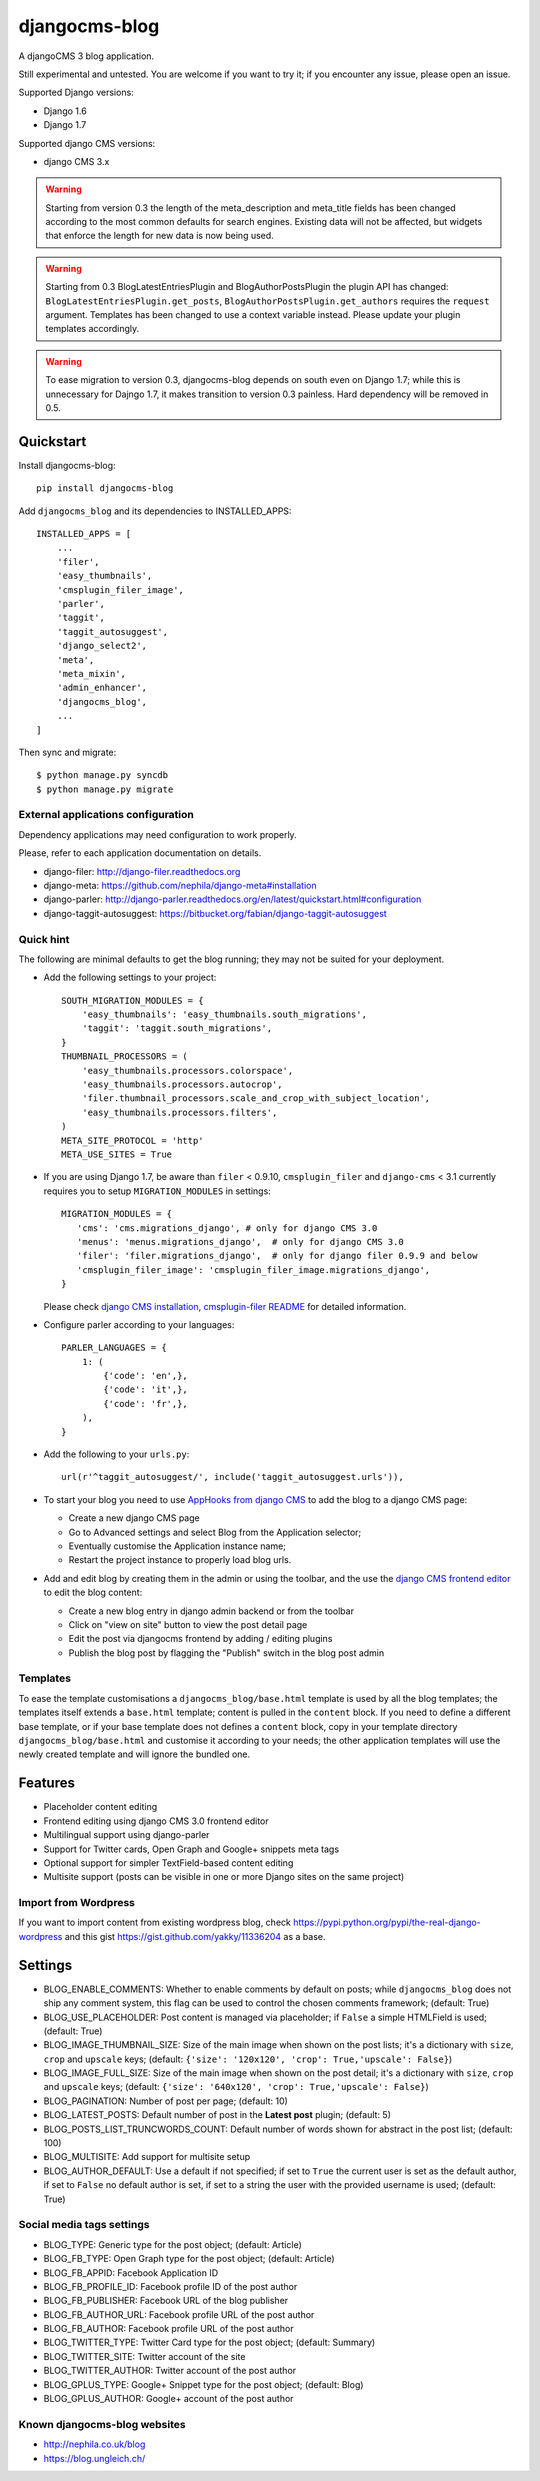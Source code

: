 ==============
djangocms-blog
==============


.. image:: https://img.shields.io/pypi/v/djangocms-blog.svg
        :target: https://pypi.python.org/pypi/djangocms-blog
        :alt: Latest PyPI version

.. image:: https://img.shields.io/travis/nephila/djangocms-blog.svg
        :target: https://travis-ci.org/nephila/djangocms-blog
        :alt: Latest Travis CI build status

.. image:: https://img.shields.io/pypi/dm/djangocms-blog.svg
        :target: https://pypi.python.org/pypi/djangocms-blog
        :alt: Monthly downloads

.. image:: https://coveralls.io/repos/nephila/djangocms-blog/badge.png
        :target: https://coveralls.io/r/nephila/djangocms-blog
        :alt: Test coverage


A djangoCMS 3 blog application.

Still experimental and untested. You are welcome if you want to try it; if
you encounter any issue, please open an issue.

Supported Django versions:

* Django 1.6
* Django 1.7

Supported django CMS versions:

* django CMS 3.x

.. warning:: Starting from version 0.3 the length of the meta_description and
             meta_title fields has been changed according to the most common
             defaults for search engines. Existing data will not be affected,
             but widgets that enforce the length for new data is now being used.

.. warning:: Starting from 0.3 BlogLatestEntriesPlugin and BlogAuthorPostsPlugin
             the plugin API has changed: ``BlogLatestEntriesPlugin.get_posts``,
             ``BlogAuthorPostsPlugin.get_authors`` requires the ``request``
             argument. Templates has been changed to use a context variable
             instead. Please update your plugin templates accordingly.

.. warning:: To ease migration to version 0.3, djangocms-blog depends on south
             even on Django 1.7; while this is unnecessary for Dajngo 1.7, it
             makes transition to version 0.3 painless. Hard dependency will be
             removed in 0.5.


Quickstart
----------

Install djangocms-blog::

    pip install djangocms-blog

Add ``djangocms_blog`` and its dependencies to INSTALLED_APPS::

    INSTALLED_APPS = [
        ...
        'filer',
        'easy_thumbnails',
        'cmsplugin_filer_image',
        'parler',
        'taggit',
        'taggit_autosuggest',
        'django_select2',
        'meta',
        'meta_mixin',
        'admin_enhancer',
        'djangocms_blog',
        ...
    ]

Then sync and migrate::

    $ python manage.py syncdb
    $ python manage.py migrate

External applications configuration
+++++++++++++++++++++++++++++++++++

Dependency applications may need configuration to work properly.

Please, refer to each application documentation on details.

* django-filer: http://django-filer.readthedocs.org
* django-meta: https://github.com/nephila/django-meta#installation
* django-parler: http://django-parler.readthedocs.org/en/latest/quickstart.html#configuration
* django-taggit-autosuggest: https://bitbucket.org/fabian/django-taggit-autosuggest

Quick hint
++++++++++

The following are minimal defaults to get the blog running; they may not be
suited for your deployment.

* Add the following settings to your project::    

    SOUTH_MIGRATION_MODULES = {
        'easy_thumbnails': 'easy_thumbnails.south_migrations',
        'taggit': 'taggit.south_migrations',
    }
    THUMBNAIL_PROCESSORS = (
        'easy_thumbnails.processors.colorspace',
        'easy_thumbnails.processors.autocrop',
        'filer.thumbnail_processors.scale_and_crop_with_subject_location',
        'easy_thumbnails.processors.filters',
    )
    META_SITE_PROTOCOL = 'http'
    META_USE_SITES = True
    
* If you are using Django 1.7, be aware than ``filer`` < 0.9.10, ``cmsplugin_filer``
  and ``django-cms`` < 3.1 currently requires you to setup ``MIGRATION_MODULES`` in settings::
  
    MIGRATION_MODULES = {
       'cms': 'cms.migrations_django', # only for django CMS 3.0
       'menus': 'menus.migrations_django',  # only for django CMS 3.0
       'filer': 'filer.migrations_django',  # only for django filer 0.9.9 and below
       'cmsplugin_filer_image': 'cmsplugin_filer_image.migrations_django',
    }
    
  Please check
  `django CMS installation <http://django-cms.readthedocs.org/en/support-3.0.x/how_to/integrate.html#installing-and-configuring-django-cms-in-your-django-project>`_,
  `cmsplugin-filer README <https://github.com/stefanfoulis/cmsplugin-filer#installation>`_
  for detailed information.

* Configure parler according to your languages::

    PARLER_LANGUAGES = {
        1: (
            {'code': 'en',},
            {'code': 'it',},
            {'code': 'fr',},
        ),
    }

* Add the following to your ``urls.py``::

    url(r'^taggit_autosuggest/', include('taggit_autosuggest.urls')),

* To start your blog you need to use `AppHooks from django CMS <http://django-cms.readthedocs.org/en/support-3.0.x/how_to/apphooks.html>`_ 
  to add the blog to a django CMS page:
 
  * Create a new django CMS page
  * Go to Advanced settings and select Blog from the Application selector;
  * Eventually customise the Application instance name;
  * Restart the project instance to properly load blog urls.

* Add and edit blog by creating them in the admin or using the toolbar,
  and the use the `django CMS frontend editor <http://django-cms.readthedocs.org/en/support-3.0.x/user/reference/page_admin.html#the-interface>`_
  to edit the blog content:
  
  * Create a new blog entry in django admin backend or from the toolbar
  * Click on "view on site" button to view the post detail page
  * Edit the post via djangocms frontend by adding / editing plugins
  * Publish the blog post by flagging the "Publish" switch in the blog post admin

Templates
+++++++++

To ease the template customisations a ``djangocms_blog/base.html`` template is used by all the blog templates;
the templates itself extends a ``base.html`` template; content is pulled in the ``content`` block.
If you need to define a different base template, or if your base template does not defines a ``content`` block,
copy in your template directory ``djangocms_blog/base.html`` and customise it according to your
needs; the other application templates will use the newly created template and will ignore the bundled one.

Features
--------

* Placeholder content editing
* Frontend editing using django CMS 3.0 frontend editor
* Multilingual support using django-parler
* Support for Twitter cards, Open Graph and Google+ snippets meta tags
* Optional support for simpler TextField-based content editing
* Multisite support (posts can be visible in one or more Django sites on the same project)

Import from Wordpress
+++++++++++++++++++++

If you want to import content from existing wordpress blog, check
https://pypi.python.org/pypi/the-real-django-wordpress and
this gist https://gist.github.com/yakky/11336204 as a base.


Settings
--------
* BLOG_ENABLE_COMMENTS: Whether to enable comments by default on posts;
  while ``djangocms_blog`` does not ship any comment system, this flag can be used
  to control the chosen comments framework; (default: True)
* BLOG_USE_PLACEHOLDER: Post content is managed via placeholder; if ``False`` a
  simple HTMLField is used; (default: True)
* BLOG_IMAGE_THUMBNAIL_SIZE: Size of the main image when shown on the post lists;
  it's a dictionary with ``size``, ``crop`` and ``upscale`` keys;
  (default: ``{'size': '120x120', 'crop': True,'upscale': False}``)
* BLOG_IMAGE_FULL_SIZE: Size of the main image when shown on the post detail;
  it's a dictionary with ``size``, ``crop`` and ``upscale`` keys;
  (default: ``{'size': '640x120', 'crop': True,'upscale': False}``)
* BLOG_PAGINATION: Number of post per page; (default: 10)
* BLOG_LATEST_POSTS: Default number of post in the **Latest post** plugin; (default: 5)
* BLOG_POSTS_LIST_TRUNCWORDS_COUNT: Default number of words shown for abstract in the post list; (default: 100)
* BLOG_MULTISITE: Add support for multisite setup
* BLOG_AUTHOR_DEFAULT: Use a default if not specified; if set to ``True`` the
  current user is set as the default author, if set to ``False`` no default
  author is set, if set to a string the user with the provided username is
  used; (default: True)

Social media tags settings
++++++++++++++++++++++++++
* BLOG_TYPE: Generic type for the post object; (default: Article)
* BLOG_FB_TYPE: Open Graph type for the post object; (default: Article)
* BLOG_FB_APPID: Facebook Application ID
* BLOG_FB_PROFILE_ID: Facebook profile ID of the post author
* BLOG_FB_PUBLISHER: Facebook URL of the blog publisher
* BLOG_FB_AUTHOR_URL: Facebook profile URL of the post author
* BLOG_FB_AUTHOR: Facebook profile URL of the post author
* BLOG_TWITTER_TYPE: Twitter Card type for the post object; (default: Summary)
* BLOG_TWITTER_SITE: Twitter account of the site
* BLOG_TWITTER_AUTHOR: Twitter account of the post author
* BLOG_GPLUS_TYPE: Google+ Snippet type for the post object; (default: Blog)
* BLOG_GPLUS_AUTHOR: Google+ account of the post author


Known djangocms-blog websites
+++++++++++++++++++++++++++++

* http://nephila.co.uk/blog
* https://blog.ungleich.ch/
